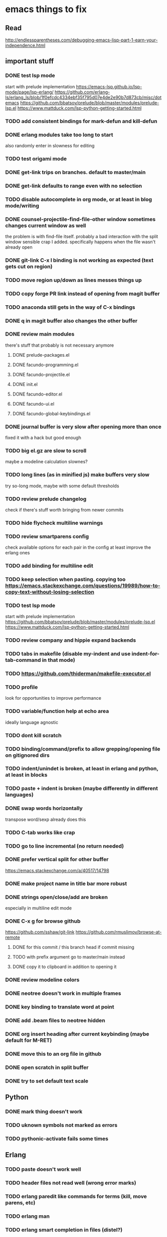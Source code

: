 * emacs things to fix

** Read
 http://endlessparentheses.com/debugging-emacs-lisp-part-1-earn-your-independence.html

** important stuff
*** DONE test lsp mode
    CLOSED: [2021-03-26 Fri 08:57]
    start with prelude implementation
    https://emacs-lsp.github.io/lsp-mode/page/lsp-erlang/
https://github.com/erlang-ls/erlang_ls/blob/1f0efcdc4334ebf35f795d07e4de2e90b7d873cb/misc/dotemacs
https://github.com/bbatsov/prelude/blob/master/modules/prelude-lsp.el
https://www.mattduck.com/lsp-python-getting-started.html


*** TODO add consistent bindings for mark-defun and kill-defun
*** DONE erlang modules take too long to start
    CLOSED: [2021-03-26 Fri 08:57]
    also randomly enter in slowness for editing
*** TODO test origami mode

*** DONE get-link trips on branches. default to master/main
    CLOSED: [2021-03-26 Fri 09:32]
*** DONE get-link defaults to range even with no selection
    CLOSED: [2021-03-26 Fri 09:32]
*** TODO disable autocomplete in org mode, or at least in blog mode/writing
*** DONE counsel-projectile-find-file-other window sometimes changes current window as well
    CLOSED: [2021-03-25 Thu 20:40]
    the problem is with find-file itself. probably a bad interaction with the split window sensible crap I added.
    specifically happens when the file wasn't already open
*** DONE git-link C-x l binding is not working as expected (text gets cut on region)
    CLOSED: [2021-02-08 Mon 16:28]
*** TODO move region up/down as lines messes things up
*** TODO copy forge PR link instead of opening from magit buffer
*** TODO anaconda still gets in the way of C-x bindings
*** DONE q in magit buffer also changes the other buffer
    CLOSED: [2021-03-25 Thu 20:45]
*** DONE review main modules
    CLOSED: [2021-01-07 Thu 14:49]
there's stuff that probably is not necessary anymore
**** DONE prelude-packages.el
     CLOSED: [2021-01-07 Thu 10:59]
**** DONE facundo-programming.el
     CLOSED: [2021-01-07 Thu 14:35]
**** DONE facundo-projectile.el
     CLOSED: [2021-01-07 Thu 14:49]
**** DONE init.el
     CLOSED: [2020-12-29 Tue 22:24]
**** DONE facundo-editor.el
     CLOSED: [2020-12-29 Tue 22:36]
**** DONE facundo-ui.el
     CLOSED: [2021-01-06 Wed 12:53]
**** DONE facundo-global-keybindings.el
     CLOSED: [2021-01-06 Wed 16:23]
*** DONE journal buffer is very slow after opening more than once
    CLOSED: [2021-02-03 Wed 10:35]
    fixed it with a hack but good enough
*** TODO big el.gz are slow to scroll
    maybe a modeline calculation slownes?
*** TODO long lines (as in minified js) make buffers very slow
try so-long mode, maybe with some default thresholds
*** TODO review prelude changelog
    check if there's stuff worth bringing from newer commits
*** TODO hide flycheck multiline warnings
*** TODO review smartparens config
    check available options for each pair in the config
    at least improve the erlang ones
*** TODO add binding for multiline edit
*** TODO keep selection when pasting. copying too https://emacs.stackexchange.com/questions/19989/how-to-copy-text-without-losing-selection
*** TODO test lsp mode
    start with prelude implementation
https://github.com/bbatsov/prelude/blob/master/modules/prelude-lsp.el
https://www.mattduck.com/lsp-python-getting-started.html
*** TODO review company and hippie expand backends
*** TODO tabs in makefile (disable my-indent and use indent-for-tab-command in that mode)
*** TODO https://github.com/thiderman/makefile-executor.el
*** TODO profile
look for opportunities to improve performance
*** TODO variable/function help at echo area
    ideally language agnostic
*** TODO dont kill scratch
*** TODO binding/command/prefix to allow grepping/opening file on gitignored dirs
*** TODO indent/unindet is broken, at least in erlang and python, at least in blocks
*** TODO paste + indent is broken (maybe differently in different languages)
*** DONE swap words horizontally
    CLOSED: [2021-01-08 Fri 18:16]
    transpose word/sexp already does this
*** TODO C-tab works like crap
*** TODO go to line incremental (no return needed)
*** DONE prefer vertical split for other buffer
    CLOSED: [2020-12-29 Tue 16:34]
    https://emacs.stackexchange.com/a/40517/14798
*** DONE make project name in title bar more robust
    CLOSED: [2020-12-29 Tue 17:23]
*** DONE strings open/close/add are broken
    CLOSED: [2021-01-06 Wed 15:48]
    especially in multiline edit mode
*** DONE C-x g for browse github
    CLOSED: [2020-12-28 Mon 22:09]
    https://github.com/sshaw/git-link
    https://github.com/rmuslimov/browse-at-remote
**** DONE for this commit / this branch head if commit missing
     CLOSED: [2020-12-28 Mon 20:45]
**** TODO with prefix argument go to master/main instead
**** DONE copy it to clipboard in addition to opening it
     CLOSED: [2020-12-28 Mon 20:45]

*** DONE review modeline colors
    CLOSED: [2020-12-29 Tue 14:33]
*** DONE neotree doesn't work in multiple frames
    CLOSED: [2020-12-27 Sun 12:53]
*** DONE key binding to translate word at point
    CLOSED: [2018-04-03 Tue 11:40]
*** DONE add .beam files to neotree hidden
    CLOSED: [2020-09-01 Tue 15:12]
*** DONE org insert heading after current keybinding (maybe default for M-RET)
    CLOSED: [2020-09-01 Tue 15:12]
*** DONE move this to an org file in github
    CLOSED: [2018-03-26 Mon 23:06]
*** DONE open scratch in split buffer
    CLOSED: [2020-09-01 Tue 15:12]
*** DONE try to set default text scale
    CLOSED: [2020-09-01 Tue 15:13]


** Python
*** DONE mark thing doesn't work
    CLOSED: [2021-03-26 Fri 08:57]
*** TODO uknown symbols not marked as errors
*** TODO pythonic-activate fails some times

** Erlang
*** TODO paste doesn't work well
*** TODO header files not read well (wrong error marks)
*** TODO erlang paredit like commands for terms (kill, move parens, etc)
*** TODO erlang man
*** TODO erlang smart completion in files (distel?)

*** TODO swap words horizontally?
*** TODO C-tab works like crap
*** TODO go to line incremental (no return needed)** JavaScript
*** TODO autodetect indent length
*** TODO double line on {} and enter
*** TODO treat ` as delimiter in js2
*** TODO convert json to js and viceversa

** Elixir
*** TODO autogenerated `end` is wrongly indented (and in the same line)

** Clojure
*** TODO new buffer split dont split more than once
*** TODO parinfer refresh on delete/comment, not just insert
*** TODO cider start repl without jacking this in (or jacking with basic stuff loaded)
*** TODO consider implementing the user ns pattern for dev
*** TODO cider find var
